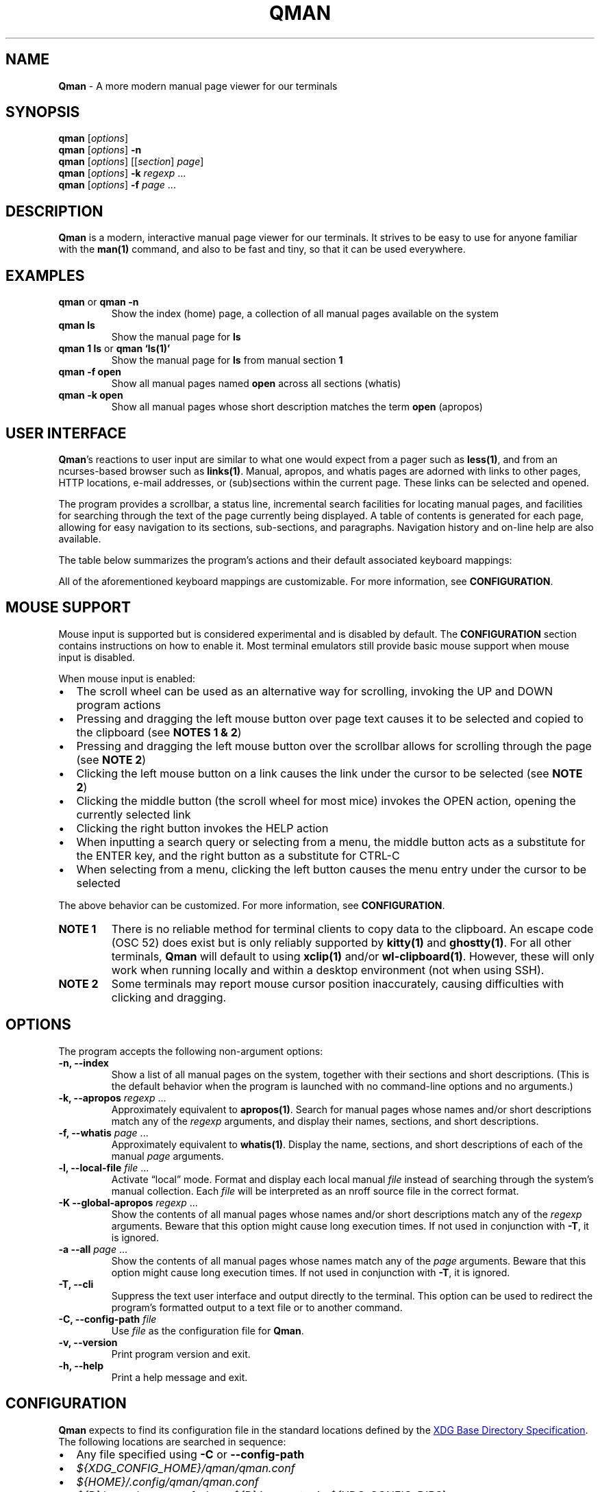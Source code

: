 '\" t
.\" Automatically generated by Pandoc 3.1.12.1
.\"
.TH "QMAN" "1" "December 15, 2023" "Qman 1.3.1\-31\-g378cb13" "General Commands Manual"
.SH NAME
\f[B]Qman\f[R] \- A more modern manual page viewer for our terminals
.SH SYNOPSIS
\f[B]qman\f[R] [\f[I]options\f[R]]
.PD 0
.P
.PD
\f[B]qman\f[R] [\f[I]options\f[R]] \f[B]\-n\f[R]
.PD 0
.P
.PD
\f[B]qman\f[R] [\f[I]options\f[R]] [[\f[I]section\f[R]] \f[I]page\f[R]]
.PD 0
.P
.PD
\f[B]qman\f[R] [\f[I]options\f[R]] \f[B]\-k\f[R] \f[I]regexp\f[R] \&...
.PD 0
.P
.PD
\f[B]qman\f[R] [\f[I]options\f[R]] \f[B]\-f\f[R] \f[I]page\f[R] \&...
.SH DESCRIPTION
\f[B]Qman\f[R] is a modern, interactive manual page viewer for our
terminals.
It strives to be easy to use for anyone familiar with the
\f[B]man(1)\f[R] command, and also to be fast and tiny, so that it can
be used everywhere.
.SH EXAMPLES
.TP
\f[B]qman\f[R] or \f[B]qman \-n\f[R]
Show the index (home) page, a collection of all manual pages available
on the system
.TP
\f[B]qman ls\f[R]
Show the manual page for \f[B]ls\f[R]
.TP
\f[B]qman 1 ls\f[R] or \f[B]qman `ls(1)'\f[R]
Show the manual page for \f[B]ls\f[R] from manual section \f[B]1\f[R]
.TP
\f[B]qman \-f open\f[R]
Show all manual pages named \f[B]open\f[R] across all sections (whatis)
.TP
\f[B]qman \-k open\f[R]
Show all manual pages whose short description matches the term
\f[B]open\f[R] (apropos)
.SH USER INTERFACE
\f[B]Qman\f[R]\[cq]s reactions to user input are similar to what one
would expect from a pager such as \f[B]less(1)\f[R], and from an
ncurses\-based browser such as \f[B]links(1)\f[R].
Manual, apropos, and whatis pages are adorned with links to other pages,
HTTP locations, e\-mail addresses, or (sub)sections within the current
page.
These links can be selected and opened.
.PP
The program provides a scrollbar, a status line, incremental search
facilities for locating manual pages, and facilities for searching
through the text of the page currently being displayed.
A table of contents is generated for each page, allowing for easy
navigation to its sections, sub\-sections, and paragraphs.
Navigation history and on\-line help are also available.
.PP
The table below summarizes the program\[cq]s actions and their default
associated keyboard mappings:
.PP
.TS
tab(@);
lw(15.7n) lw(35.9n) lw(18.4n).
T{
Action name
T}@T{
Description
T}@T{
Key mappings
T}
_
T{
UP
T}@T{
Scroll up one line and/or focus on the previous link
T}@T{
\f[B]UP\f[R], \f[B]y\f[R], \f[B]k\f[R]
T}
T{
DOWN
T}@T{
Scroll down one line and/or focus on the next link
T}@T{
\f[B]DOWN\f[R], \f[B]e\f[R], \f[B]j\f[R]
T}
T{
LEFT
T}@T{
Scroll left one tab stop
T}@T{
\f[B]LEFT\f[R], \f[B]<\f[R]
T}
T{
RIGHT
T}@T{
Scroll right one tab stop
T}@T{
\f[B]RIGHT\f[R], \f[B]>\f[R]
T}
T{
PGUP
T}@T{
Scroll up one page
T}@T{
\f[B]PGUP\f[R], \f[B]b\f[R]
T}
T{
PGDN
T}@T{
Scroll down one page
T}@T{
\f[B]PGDN\f[R], \f[B]f\f[R]
T}
T{
HOME
T}@T{
Go to page top
T}@T{
\f[B]HOME\f[R], \f[B]g\f[R]
T}
T{
END
T}@T{
Go to page bottom
T}@T{
\f[B]END\f[R], \f[B]G\f[R]
T}
T{
OPEN
T}@T{
Open focused link
T}@T{
\f[B]ENTER\f[R], \f[B]o\f[R]
T}
T{
OPEN_APROPOS
T}@T{
Perform apropos on focused link
T}@T{
\f[B]a\f[R]
T}
T{
OPEN_WHATIS
T}@T{
Perform whatis on focused link
T}@T{
\f[B]w\f[R]
T}
T{
SP_OPEN
T}@T{
Open a manual page using a dialog
T}@T{
\f[B]O\f[R]
T}
T{
SP_APROPOS
T}@T{
Perform apropos on a manual page using a dialog
T}@T{
\f[B]A\f[R]
T}
T{
SP_WHATIS
T}@T{
Perform whatis on a manual page using a dialog
T}@T{
\f[B]W\f[R]
T}
T{
INDEX
T}@T{
Go to index (home) page
T}@T{
\f[B]i\f[R], \f[B]I\f[R]
T}
T{
BACK
T}@T{
Go back one step in history
T}@T{
\f[B]BACKSPACE\f[R], \f[B][\f[R]
T}
T{
FWRD
T}@T{
Go forward one step in history
T}@T{
\f[B]]\f[R]
T}
T{
HISTORY
T}@T{
Show history menu
T}@T{
\f[B]s\f[R], \f[B]S\f[R]
T}
T{
TOC
T}@T{
Show table of contents
T}@T{
\f[B]t\f[R], \f[B]T\f[R]
T}
T{
SEARCH
T}@T{
(Free text) search forward
T}@T{
\f[B]/\f[R]
T}
T{
SEARCH_BACK
T}@T{
(Free text) search backward
T}@T{
\f[B]?\f[R]
T}
T{
SEARCH_NEXT
T}@T{
Go to next search result
T}@T{
\f[B]n\f[R]
T}
T{
SEARCH_PREV
T}@T{
Go to previous search result
T}@T{
\f[B]N\f[R]
T}
T{
HELP
T}@T{
Show the help dialog
T}@T{
\f[B]h\f[R], \f[B]H\f[R]
T}
T{
QUIT
T}@T{
Exit the program
T}@T{
\f[B]q\f[R], \f[B]Q\f[R]
T}
.TE
.PP
All of the aforementioned keyboard mappings are customizable.
For more information, see \f[B]CONFIGURATION\f[R].
.SH MOUSE SUPPORT
Mouse input is supported but is considered experimental and is disabled
by default.
The \f[B]CONFIGURATION\f[R] section contains instructions on how to
enable it.
Most terminal emulators still provide basic mouse support when mouse
input is disabled.
.PP
When mouse input is enabled:
.IP \[bu] 2
The scroll wheel can be used as an alternative way for scrolling,
invoking the UP and DOWN program actions
.IP \[bu] 2
Pressing and dragging the left mouse button over page text causes it to
be selected and copied to the clipboard (see \f[B]NOTES 1 & 2\f[R])
.IP \[bu] 2
Pressing and dragging the left mouse button over the scrollbar allows
for scrolling through the page (see \f[B]NOTE 2\f[R])
.IP \[bu] 2
Clicking the left mouse button on a link causes the link under the
cursor to be selected (see \f[B]NOTE 2\f[R])
.IP \[bu] 2
Clicking the middle button (the scroll wheel for most mice) invokes the
OPEN action, opening the currently selected link
.IP \[bu] 2
Clicking the right button invokes the HELP action
.IP \[bu] 2
When inputting a search query or selecting from a menu, the middle
button acts as a substitute for the ENTER key, and the right button as a
substitute for CTRL\-C
.IP \[bu] 2
When selecting from a menu, clicking the left button causes the menu
entry under the cursor to be selected
.PP
The above behavior can be customized.
For more information, see \f[B]CONFIGURATION\f[R].
.TP
\f[B]NOTE 1\f[R]
There is no reliable method for terminal clients to copy data to the
clipboard.
An escape code (OSC 52) does exist but is only reliably supported by
\f[B]kitty(1)\f[R] and \f[B]ghostty(1)\f[R].
For all other terminals, \f[B]Qman\f[R] will default to using
\f[B]xclip(1)\f[R] and/or \f[B]wl\-clipboard(1)\f[R].
However, these will only work when running locally and within a desktop
environment (not when using SSH).
.TP
\f[B]NOTE 2\f[R]
Some terminals may report mouse cursor position inaccurately, causing
difficulties with clicking and dragging.
.SH OPTIONS
The program accepts the following non\-argument options:
.TP
\f[B]\-n, \-\-index\f[R]
Show a list of all manual pages on the system, together with their
sections and short descriptions.
(This is the default behavior when the program is launched with no
command\-line options and no arguments.)
.TP
\f[B]\-k, \-\-apropos\f[R] \f[I]regexp\f[R] \&...
Approximately equivalent to \f[B]apropos(1)\f[R].
Search for manual pages whose names and/or short descriptions match any
of the \f[I]regexp\f[R] arguments, and display their names, sections,
and short descriptions.
.TP
\f[B]\-f, \-\-whatis\f[R] \f[I]page\f[R] \&...
Approximately equivalent to \f[B]whatis(1)\f[R].
Display the name, sections, and short descriptions of each of the manual
\f[I]page\f[R] arguments.
.TP
\f[B]\-l, \-\-local\-file\f[R] \f[I]file\f[R] \&...
Activate \[lq]local\[rq] mode.
Format and display each local manual \f[I]file\f[R] instead of searching
through the system\[cq]s manual collection.
Each \f[I]file\f[R] will be interpreted as an nroff source file in the
correct format.
.TP
\f[B]\-K \-\-global\-apropos\f[R] \f[I]regexp\f[R] \&...
Show the contents of all manual pages whose names and/or short
descriptions match any of the \f[I]regexp\f[R] arguments.
Beware that this option might cause long execution times.
If not used in conjunction with \f[B]\-T\f[R], it is ignored.
.TP
\f[B]\-a \-\-all\f[R] \f[I]page\f[R] \&...
Show the contents of all manual pages whose names match any of the
\f[I]page\f[R] arguments.
Beware that this option might cause long execution times.
If not used in conjunction with \f[B]\-T\f[R], it is ignored.
.TP
\f[B]\-T, \-\-cli\f[R]
Suppress the text user interface and output directly to the terminal.
This option can be used to redirect the program\[cq]s formatted output
to a text file or to another command.
.TP
\f[B]\-C, \-\-config\-path\f[R] \f[I]file\f[R]
Use \f[I]file\f[R] as the configuration file for \f[B]Qman\f[R].
.TP
\f[B]\-v, \-\-version\f[R]
Print program version and exit.
.TP
\f[B]\-h, \-\-help\f[R]
Print a help message and exit.
.SH CONFIGURATION
\f[B]Qman\f[R] expects to find its configuration file in the standard
locations defined by the \c
.UR https://specifications.freedesktop.org/basedir-spec/latest/
XDG Base Directory Specification
.UE \c
\&.
The following locations are searched in sequence:
.IP \[bu] 2
Any file specified using \f[B]\-C\f[R] or \f[B]\-\-config\-path\f[R]
.IP \[bu] 2
\f[I]${XDG_CONFIG_HOME}/qman/qman.conf\f[R]
.IP \[bu] 2
\f[I]${HOME}/.config/qman/qman.conf\f[R]
.IP \[bu] 2
\f[I]${D}/qman/qman.conf\f[R] where \f[I]${D}\f[R] is an entry in
\f[I]${XDG_CONFIG_DIRS}\f[R]
.IP \[bu] 2
\f[I]/etc/xdg/qman/qman.conf\f[R]
.IP \[bu] 2
\f[I]/etc/qman/qman.conf\f[R]
.PP
The process stops once a configuration file has been found.
.PP
\f[B]Qman\f[R]\[cq]s configuration file uses the basic \c
.UR https://en.wikipedia.org/wiki/INI_file
INI file format
.UE \c
, extended with an \f[B]include\f[R] directive to allow for the
configuration to be spread across multiple files.
.PP
Different configuration options are grouped into sections.
The paragraphs below summarize the sections and configuration options
that are available:
.SS Section [chars]
Options in this section specify what characters will be used to draw the
text user interface:
.PP
.TS
tab(@);
lw(17.3n) lw(52.7n).
T{
Option
T}@T{
Description
T}
_
T{
sbar_top
T}@T{
scrollbar top end
T}
T{
sbar_vline
T}@T{
scrollbar track line
T}
T{
sbar_bottom
T}@T{
scrollbar bottom end
T}
T{
sbar_block
T}@T{
scrollbar knob
T}
T{
trans_mode_name
T}@T{
transition between the mode and name sections of the status bar
T}
T{
trans_name_loc
T}@T{
transition between the name and location sections of the status bar
T}
T{
trans_prompt_help
T}@T{
transition between the prompt and help sections of the status bar
T}
T{
trans_prompt_em
T}@T{
transition between the prompt and error message sections of the status
bar
T}
T{
box_hline
T}@T{
dialog box horizontal line
T}
T{
box_vline
T}@T{
dialog box vertical line
T}
T{
box_tl
T}@T{
dialog box top left corner
T}
T{
box_tr
T}@T{
dialog box top right corner
T}
T{
box_bl
T}@T{
dialog box bottom left corner
T}
T{
box_br
T}@T{
dialog box bottom right corner
T}
T{
arrow_up
T}@T{
up arrow
T}
T{
arrow_down
T}@T{
down arrow
T}
.TE
.PP
Each configuration option value must consist of a single Unicode
character.
.PP
The default values for this section have been chosen to allow
\f[B]Qman\f[R] to work correctly with virtually all terminals, including
the venerable \f[B]xterm(1)\f[R] and the Linux console, and with all
fonts.
Depending on the terminal\[cq]s capabilities, \f[B]Qman\f[R] may choose
to revert to said defaults, and ignore any options you have specified in
this section.
This behavior can be overridden in the \f[B][tcap]\f[R] section.
.SS Section [colours]
Options in this section specify the user interface colors:
.PP
.TS
tab(@);
lw(17.3n) lw(52.7n).
T{
Option
T}@T{
Description
T}
_
T{
text
T}@T{
page text
T}
T{
search
T}@T{
matched search terms in page text
T}
T{
link_man
T}@T{
links to manual pages
T}
T{
link_man_f
T}@T{
links to manual pages (focused)
T}
T{
link_http
T}@T{
HTTP links
T}
T{
link_http_f
T}@T{
HTTP links (focused)
T}
T{
link_email
T}@T{
e\-mail links
T}
T{
link_email_f
T}@T{
e\-mail links (focused)
T}
T{
link_ls
T}@T{
in\-page links
T}
T{
link_ls_f
T}@T{
in\-page links (focused)
T}
T{
sb_line
T}@T{
scrollbar track line
T}
T{
sb_block
T}@T{
scrollbar knob
T}
T{
stat_indic_mode
T}@T{
status bar mode section
T}
T{
stat_indic_name
T}@T{
status bar name section
T}
T{
stat_indic_loc
T}@T{
status bar location section
T}
T{
stat_input_prompt
T}@T{
status bar input prompt
T}
T{
stat_input_help
T}@T{
status bar help section
T}
T{
stat_input_em
T}@T{
status bar error message section
T}
T{
imm_border
T}@T{
pop\-up dialogs border
T}
T{
imm_title
T}@T{
pop\-up dialogs title
T}
T{
sp_input
T}@T{
pop\-up input dialog prompt
T}
T{
sp_text
T}@T{
pop\-up input dialog progressive search text
T}
T{
sp_text_f
T}@T{
pop\-up input dialog progressive search text (focused)
T}
T{
help_text
T}@T{
help dialog entries text
T}
T{
help_text_f
T}@T{
help dialog entries text (focused)
T}
T{
history_text
T}@T{
history dialog entries text
T}
T{
history_text_f
T}@T{
history dialog entries text (focused)
T}
T{
toc_text
T}@T{
table of contents dialog entries text
T}
T{
toc_text_f
T}@T{
table of contents dialog entries text (focused)
T}
.TE
.PP
Each color is defined using three words separated by whitespace:
.PP
\f[I]foreground\f[R] \f[I]background\f[R] \f[I]bold\f[R]
.PP
\f[I]foreground\f[R] and \f[I]background\f[R] can be one of
\f[B]black\f[R], \f[B]red\f[R], \f[B]green\f[R], \f[B]yellow\f[R],
\f[B]blue\f[R], \f[B]magenta\f[R], \f[B]cyan\f[R], or \f[B]white\f[R].
Alternatively, they can be a number between 0 and 255, or a hexadecimal
RGB value using the #RRGGBB notation.
Users should beware that not all terminals support numeric color values
higher than 7 and/or RGB values.
.PP
\f[I]bold\f[R] is a boolean that signifies whether the foreground color
will have a high (true) or low (false) intensity.
.PP
The default values for this section have been chosen to allow
\f[B]Qman\f[R] to work correctly with virtually all terminals, including
the venerable \f[B]xterm(1)\f[R] and the Linux console.
Depending on the terminal\[cq]s capabilities, \f[B]Qman\f[R] may choose
to revert to said defaults, and ignore any options you have specified in
this section.
This behavior can be overridden in the \f[B][tcap]\f[R] section.
.SS Section [keys]
Options in this section specify which keys are mapped to each program
action.
.PP
The section contains 25 configuration options, each corresponding to one
of the program actions described in the \f[B]USER INTERFACE\f[R] section
of this manual page.
Their value is a tuple of up to 8 key definitions, separated by
whitespace:
.PP
\f[I]key_1\f[R] \f[I]key_2\f[R] \f[I]key_3\f[R] \f[I]key_4\f[R]
\f[I]key_5\f[R] \f[I]key_6\f[R] \f[I]key_7\f[R] \f[I]key_8\f[R]
.PP
The value of each \f[I]key_i\f[R] can take one of the following values:
.IP \[bu] 2
Any character, surch as \f[B]a\f[R], \f[B]b\f[R], \f[B]c\f[R], etc.
.IP \[bu] 2
Any ncurses(3x) keycode, such as \f[B]KEY_UP\f[R] or \f[B]KEY_HOME\f[R]
.IP \[bu] 2
\f[B]F1\f[R] to \f[B]F12\f[R] (for the function keys)
.IP \[bu] 2
\f[B]ESC\f[R] (for the ESC key)
.IP \[bu] 2
\f[B]EXT\f[R] (for CTRL\-C)
.IP \[bu] 2
\f[B]LF\f[R] (for the ENTER key)
.IP \[bu] 2
\f[B]BS\f[R] (for the BACKSPACE key)
.IP \[bu] 2
\f[B]HT\f[R] (for the TAB key)
.IP \[bu] 2
\f[B]SPACE\f[R] (for the spacebar)
.PP
For reasons of compatibility with various terminals, mapping the ENTER
key requires specifying both \f[B]KEY_ENTER\f[R] and \f[B]LF\f[R].
Similarly, mapping CTRL\-C requires specifying both \f[B]KEY_BREAK\f[R]
and \f[B]ETX\f[R], and mapping BACKSPACE requires specifying both
\f[B]KEY_BACKSPACE\f[R] and \f[B]BS\f[R].
.SS Section [mouse]
This section contains the following options that pertain to mouse
support:
.PP
.TS
tab(@);
lw(9.3n) lw(13.1n) lw(11.2n) lw(36.4n).
T{
Option
T}@T{
Type
T}@T{
Def.
value
T}@T{
Description
T}
_
T{
enable
T}@T{
boolean
T}@T{
false
T}@T{
Enables mouse support
T}
T{
left_handed
T}@T{
boolean
T}@T{
false
T}@T{
Swaps the left and right mouse buttons
T}
T{
left_click_open
T}@T{
boolean
T}@T{
false
T}@T{
Causes the left mouse button to invoke the OPEN action and/or act as the
ENTER key
T}
.TE
.SS Section [layout]
This section contains various options that concern the layout of the
text user interface:
.PP
.TS
tab(@);
lw(9.3n) lw(13.1n) lw(11.2n) lw(36.4n).
T{
Option
T}@T{
Type
T}@T{
Def.
value
T}@T{
Description
T}
_
T{
sbar
T}@T{
boolean
T}@T{
true
T}@T{
Indicates whether the scrollbar will be displayed
T}
T{
sections_on_top
T}@T{
boolean
T}@T{
true
T}@T{
Indicates whether to show a list of (links to the page\[cq]s) sections
at the top of each page
T}
T{
beep
T}@T{
boolean
T}@T{
true
T}@T{
Indicates whether to beep the terminal on error
T}
T{
lmargin
T}@T{
unsigned int
T}@T{
2
T}@T{
Size of margin between the left side of the screen, and the page text
T}
T{
rmargin
T}@T{
unsigned int
T}@T{
2
T}@T{
Size of margin between the page text and the scroll bar and/or the right
side of the screen
T}
T{
tabstop
T}@T{
unsigned int
T}@T{
8
T}@T{
Number of characters in a tab stop (used by actions LEFT and RIGHT)
T}
.TE
.SS Section [tcap]
Normally, \f[B]Qman\f[R] detects the terminal\[cq]s capabilities
automatically.
Options in this section provide the ability to specify them explicitly,
overriding this behavior:
.PP
.TS
tab(@);
lw(9.3n) lw(13.1n) lw(11.2n) lw(36.4n).
T{
Option
T}@T{
Type
T}@T{
Def.
value
T}@T{
Description
T}
_
T{
colours
T}@T{
int
T}@T{
\-1
T}@T{
Number of colors supported by the terminal, or \-1 to auto\-detect
T}
T{
rgb
T}@T{
ternary
T}@T{
auto
T}@T{
True if terminal can re\-define colors, false if not, auto to
auto\-detect
T}
T{
unicode
T}@T{
ternary
T}@T{
auto
T}@T{
True if terminal supports Unicode, false if not, auto to auto\-detect
T}
T{
clipboard
T}@T{
ternary
T}@T{
auto
T}@T{
True if terminal supports clipboard operations (OSC 52), false if not,
auto to auto\-detect
T}
T{
escdelay
T}@T{
int
T}@T{
60
T}@T{
Number of miliseconds to wait after receving ESC from the keyboard
before interpreting it as the escape key.
Users with historical terminals or very unreliable network connections
may want to increase this.
T}
.TE
.PP
Beware that \f[B]Qman\f[R] uses these capabilities to decide whether to
either honor or ignore various configuration options specified
elsewhere, particularly in the \f[B][chars]\f[R] and \f[B][colours]\f[R]
sections mentioned above.
Auto\-detection should work correctly in most cases; it\[cq]s therefore
recommended to not modify any of the options in this section, except
when discovering or reporting bugs.
.SS Section [misc]
This section contains various miscellaneous options:
.PP
.TS
tab(@);
lw(13.1n) lw(13.1n) lw(11.2n) lw(32.7n).
T{
Option
T}@T{
Type
T}@T{
Def.
value
T}@T{
Description
T}
_
T{
man_path
T}@T{
string
T}@T{
/usr/bin/man
T}@T{
Path to the \f[B]man(1)\f[R] command
T}
T{
groff_path
T}@T{
string
T}@T{
/usr/bin/groff
T}@T{
Path to the \f[B]groff(1)\f[R] command
T}
T{
whatis_path
T}@T{
string
T}@T{
/usr/bin/whatis
T}@T{
Path to the \f[B]whatis(1)\f[R] command
T}
T{
apropos_path
T}@T{
string
T}@T{
/usr/bin/apropos
T}@T{
Path to the \f[B]apropos(1)\f[R] command
T}
T{
browser_path
T}@T{
string
T}@T{
/usr/bin/xdg\-open
T}@T{
Path to the command that will be used to open HTTP links (i.e.\ your web
browser)
T}
T{
mailer_path
T}@T{
string
T}@T{
/usr/bin/xdg\-email
T}@T{
Path to the command that will be used to open e\-mail links (i.e.\ your
e\-mail software)
T}
T{
reset_after_http
T}@T{
boolean
T}@T{
true
T}@T{
Re\-initialize curses after opening an http(s) link
T}
T{
reset_after_email
T}@T{
boolean
T}@T{
true
T}@T{
Re\-initialize curses after opening an e\-mail link
T}
T{
history_size
T}@T{
unsigned int
T}@T{
256k
T}@T{
Maximum number of history entries
T}
T{
hyphenate
T}@T{
boolean
T}@T{
true
T}@T{
Whether to hyphenate long words in manual pages
T}
T{
justify
T}@T{
boolean
T}@T{
true
T}@T{
Whether to justify manual pages text
T}
.TE
.PP
When using a horizontally narrow terminal, setting \f[I]hyphenate\f[R]
to \f[B]true\f[R] and/or \f[I]justify\f[R] to \f[B]false\f[R] can
improve the program\[cq]s output.
.PP
To avoid an annoying screen redraw, option \f[I]reset_after_http\f[R]
should be set to \f[B]false\f[R] when using a GUI web browser for
handling http(s) links.
Similarly, \f[I]reset_after_email\f[R] should be set to \f[B]false\f[R]
when using a GUI email client for e\-mail links.
.SS Include directive
Supplemental configuration files can be included using:
.PP
\f[B]include\f[R] \f[I]path\f[R]
.PP
Where \f[I]path\f[R] is either an absolute path to the supplemental, or
a path relative to the directory component of the configuration file
that performs the inclusion.
.SS Notes on syntax
Include paths and option values may optionally be placed inside single
or double quotes.
They can include the following escape sequences:
.IP \[bu] 2
\f[B]\[rs]a\f[R], \f[B]\[rs]b\f[R], \f[B]\[rs]t\f[R], \f[B]\[rs]n\f[R],
\f[B]\[rs]v\f[R], \f[B]\[rs]f\f[R], and \f[B]\[rs]r\f[R] are interpreted
according to ASCII
.IP \[bu] 2
\f[B]\[rs]e\f[R] is interpreted as an escape (0x1b) character
.IP \[bu] 2
\f[B]\[rs]\[rs]\f[R] is interpreted as a backslash
.IP \[bu] 2
\f[B]\[rs]\[cq]\f[R] and \f[B]\[rs]\[lq]\f[R] are interpreted as a
single and double quotes respectively
.PP
All text following a \f[B];\f[R] until the end of the line is considered
a comment and is discarded.
.SH ENVIRONMENT
Users should take care setting their \f[B]TERM\f[R] environment variable
to match their virtual terminal.
.PP
When invoked using \f[B]\-T\f[R], the program tries to set its page
width to the value of the \f[B]MANWIDTH\f[R] environment variable.
If \f[B]MANWIDTH\f[R] hasn\[cq]t been set, it tries to set it to the
value of \f[B]COLUMNS\f[R] and, if that also fails, it sets it to the
default value of 80.
.SH EXIT STATUS
.PP
.TS
tab(@);
lw(6.4n) lw(63.6n).
T{
Value
T}@T{
Description
T}
_
T{
0
T}@T{
Successful program execution
T}
T{
1
T}@T{
Usage or syntax error
T}
T{
2
T}@T{
Operational error
T}
T{
3
T}@T{
A child process returned a non\-zero exit status
T}
T{
4
T}@T{
Configuration file error
T}
T{
16
T}@T{
No manual page(s) found matching the user\[cq]s request
T}
.TE
.PP
The above are identical to the exit values of \f[B]man(1)\f[R].
.SH SEE ALSO
\f[B]man(1)\f[R], \f[B]apropos(1)\f[R], \f[B]whatis(1)\f[R],
\f[B]pinfo(1)\f[R]
.SH AUTHOR
Written by Pantelis Panayiotou / plp13 on GitHub
.SH BUGS
Please report bugs at https://github.com/plp13/qman/issues
